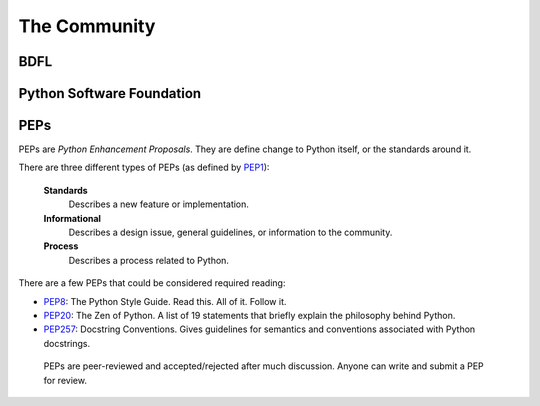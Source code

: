 The Community
=============

BDFL
----

Python Software Foundation
--------------------------


PEPs
----

PEPs are *Python Enhancement Proposals*. They are define change to Python itself, or the standards around it.

There are three different types of PEPs (as defined by `PEP1 <http://www.python.org/dev/peps/pep-0001/>`_):

    **Standards**
        Describes a new feature or implementation.

    **Informational**
        Describes a design issue, general guidelines, or information to the community.

    **Process**
        Describes a process related to Python.


There are a few PEPs that could be considered required reading:

- `PEP8 <http://www.python.org/dev/peps/pep-0008/>`_: The Python Style Guide. Read this. All of it. Follow it.

- `PEP20 <http://www.python.org/dev/peps/pep-0020/>`_: The Zen of Python. A list of 19 statements that briefly explain the philosophy behind Python.

- `PEP257 <http://www.python.org/dev/peps/pep-0257/>`_: Docstring Conventions. Gives guidelines for semantics and conventions associated with Python docstrings.


 PEPs are peer-reviewed and accepted/rejected after much discussion. Anyone can write and submit a PEP for review.

 .. image:: http://www.python.org/dev/peps/pep-0001/pep-0001-1.png